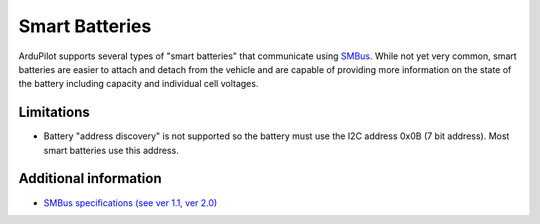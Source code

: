 .. _common-smart-battery:

===============
Smart Batteries
===============

ArduPilot supports several types of "smart batteries" that communicate using `SMBus <https://en.wikipedia.org/wiki/System_Management_Bus>`__.
While not yet very common, smart batteries are easier to attach and detach from the vehicle and are capable of providing more information on the state of the battery including capacity and individual cell voltages.

Limitations
===========

-  Battery "address discovery" is not supported so the battery must use the I2C address 0x0B (7 bit address).  Most smart batteries use this address.

Additional information
======================

- `SMBus specifications (see ver 1.1, ver 2.0) <http://smbus.org/specs/>`__
